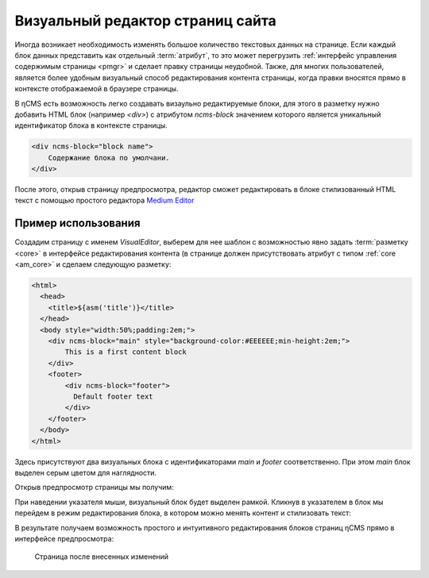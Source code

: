 .. _visual:

Визуальный редактор страниц сайта
=================================

Иногда возникает необходимость изменять большое количество
текстовых данных на странице. Если каждый блок данных
представить как отдельный :term:`атрибут`, то это может перегрузить
:ref:`интерфейс управления содержимым страницы <pmgr>`
и сделает правку страницы неудобной. Также, для многих
пользователей, является более удобным визуальный
способ редактирования контента страницы, когда правки вносятся
прямо в контексте отображаемой в браузере страницы.

В ηCMS есть возможность легко создавать визаульно редактируемые
блоки, для этого в разметку нужно добавить
HTML блок (например `<div>`) с атрибутом `ncms-block` значением
которого является уникальный идентификатор блока в контексте страницы.

.. code-block:: html

    <div ncms-block="block name">
        Содержание блока по умолчани.
    </div>

После этого, открыв страницу предпросмотра, редактор
сможет редактировать в блоке стилизованный HTML текст с
помощью простого редактора `Medium Editor <https://yabwe.github.io/medium-editor/>`_

Пример использования
--------------------

Создадим страницу с именем `VisualEditor`, выберем для
нее шаблон с возможностью явно задать :term:`разметку <core>`
в интерфейсе редактирования контента (в странице должен присутствовать
атрибут с типом :ref:`core <am_core>` и сделаем следующую разметку:

.. code-block:: html

    <html>
      <head>
        <title>${asm('title')}</title>
      </head>
      <body style="width:50%;padding:2em;">
        <div ncms-block="main" style="background-color:#EEEEEE;min-height:2em;">
            This is a first content block
        </div>
        <footer>
            <div ncms-block="footer">
              Default footer text
            </div>
        </footer>
      </body>
    </html>

Здесь присутствуют два визуальных блока с идентификаторами `main` и `footer`
соответственно. При этом `main` блок выделен серым цветом для наглядности.

Открыв предпросмотр страницы мы получим:

.. image:: img/visual_img1.png

При наведении указателя мыши, визуальный блок будет выделен рамкой.
Кликнув в указателем в блок мы перейдем в режим редактирования
блока, в котором можно менять контент и стилизовать текст:

.. image:: img/visual_img2.png


В результате получаем возможность простого и интуитивного
редактирования блоков страниц ηCMS прямо в интерфейсе предпросмотра:

.. figure:: img/visual_img3.png

    Страница после внесенных изменений





















